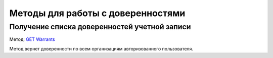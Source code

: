 .. _`GET Warrants`: https://developer.kontur.ru/doc/extern/method?type=get&path=%2Fv1%2F%7BaccountId%7D%2Fwarrants

Методы для работы с доверенностями
==================================

Получение списка доверенностей учетной записи
---------------------------------------------

Метод: `GET Warrants`_

Метод вернет доверенности по всем организациям авторизованного пользователя.